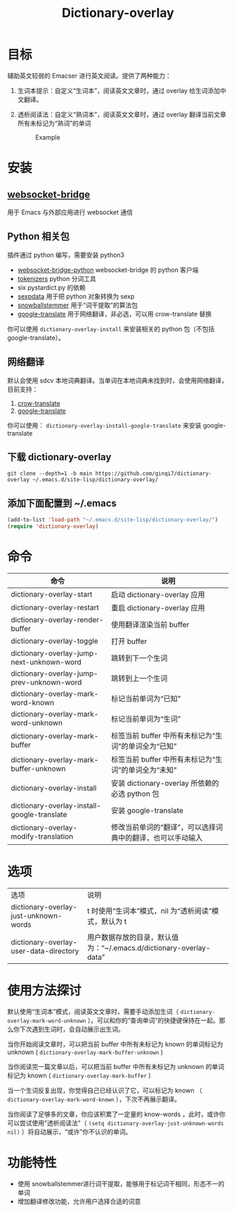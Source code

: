 #+title: Dictionary-overlay

* 目标
辅助英文较弱的 Emacser 进行英文阅读。提供了两种能力：
1. 生词本提示：自定义“生词本”，阅读英文文章时，通过 overlay 给生词添加中文翻译。
2. 透析阅读法：自定义“熟词本”，阅读英文文章时，通过 overlay 翻译当前文章所有未标记为“熟词”的单词

   #+caption: Example
  [[file:images/2022-11-15_21-23-58_screenshot.png]]

* 安装
** [[https://github.com/ginqi7/websocket-bridge][websocket-bridge]]
用于 Emacs 与外部应用进行 websocket 通信
** Python 相关包
插件通过 python 编写，需要安装 python3
- [[https://github.com/ginqi7/websocket-bridge-python][websocket-bridge-python]] websocket-bridge 的 python 客户端
- [[https://github.com/huggingface/tokenizers][tokenizers]] python 分词工具
- six pystardict.py 的依赖
- [[https://github.com/jd-boyd/sexpdata][sexpdata]] 用于把 python 对象转换为 sexp
- [[https://pypi.org/project/snowballstemmer/][snowballstemmer]] 用于“词干提取”的算法包
- [[https://git.ookami.one/cgit/google-translate/][google-translate]] 用于网络翻译，非必选，可以用 crow-translate 替换

你可以使用 ~dictionary-overlay-install~ 来安装相关的 python 包（不包括 google-translate）。

** 网络翻译
默认会使用 sdcv 本地词典翻译。当单词在本地词典未找到时，会使用网络翻译，目前支持：
1. [[https://crow-translate.github.io/][crow-translate]]
2. [[https://git.ookami.one/cgit/google-translate/][google-translate]]

你可以使用： ~dictionary-overlay-install-google-translate~ 来安装 google-translate

** 下载 dictionary-overlay
#+begin_src shell
git clone --depth=1 -b main https://github.com/ginqi7/dictionary-overlay ~/.emacs.d/site-lisp/dictionary-overlay/
#+end_src

** 添加下面配置到 ~/.emacs
#+begin_src emacs-lisp
  (add-to-list 'load-path "~/.emacs.d/site-lisp/dictionary-overlay/")
  (require 'dictionary-overlay)
#+end_src

* 命令
| 命令                                        | 说明                                                       |
|---------------------------------------------+------------------------------------------------------------|
| dictionary-overlay-start                    | 启动 dictionary-overlay 应用                               |
| dictionary-overlay-restart                  | 重启 dictionary-overlay 应用                               |
| dictionary-overlay-render-buffer            | 使用翻译渲染当前 buffer                                    |
| dictionary-overlay-toggle                   | 打开\关闭翻译渲染当前 buffer                               |
| dictionary-overlay-jump-next-unknown-word   | 跳转到下一个生词                                           |
| dictionary-overlay-jump-prev-unknown-word   | 跳转到上一个生词                                           |
| dictionary-overlay-mark-word-known          | 标记当前单词为“已知”                                       |
| dictionary-overlay-mark-word-unknown        | 标记当前单词为“生词”                                       |
| dictionary-overlay-mark-buffer              | 标签当前 buffer 中所有未标记为“生词”的单词全为“已知”       |
| dictionary-overlay-mark-buffer-unknown      | 标签当前 buffer 中所有未标记为“生词”的单词全为“未知”       |
| dictionary-overlay-install                  | 安装 dictionary-overlay 所依赖的必选 python 包             |
| dictionary-overlay-install-google-translate | 安装 google-translate                                      |
| dictionary-overlay-modify-translation       | 修改当前单词的“翻译”，可以选择词典中的翻译，也可以手动输入 |

* 选项

| 选项                                   | 说明                                                               |
| dictionary-overlay-just-unknown-words  | t 时使用“生词本”模式，nil 为“透析阅读”模式，默认为 t                |
| dictionary-overlay-user-data-directory | 用户数据存放的目录，默认值为：“~/.emacs.d/dictionary-overlay-data” |

* 使用方法探讨

默认使用“生词本”模式，阅读英文文章时，需要手动添加生词（ ~dictionary-overlay-mark-word-unknown~ ）。可以和你的“查询单词”的快捷键保持在一起。那么你下次遇到生词时，会自动展示出生词。

当你开始阅读文章时，可以把当前 buffer 中所有未标记为 known 的单词标记为 unknown ( ~dictionary-overlay-mark-buffer-unknown~ )

当你阅读完一篇文章以后，可以把当前 buffer 中所有未标记为 unknown 的单词标记为 known ( ~dictionary-overlay-mark-buffer~ )

当一个生词反复出现，你觉得自己已经认识了它，可以标记为 known （ ~dictionary-overlay-mark-word-known~ ），下次不再展示翻译。

当你阅读了足够多的文章，你应该积累了一定量的 know-words ，此时，或许你可以尝试使用"透析阅读法"（ ~(setq dictionary-overlay-just-unknown-words nil)~ ）将自动展示，“或许”你不认识的单词。

* 功能特性
- 使用 snowballstemmer进行词干提取，能够用于标记词干相同，形态不一的单词
- 增加翻译修改功能，允许用户选择合适的词意
